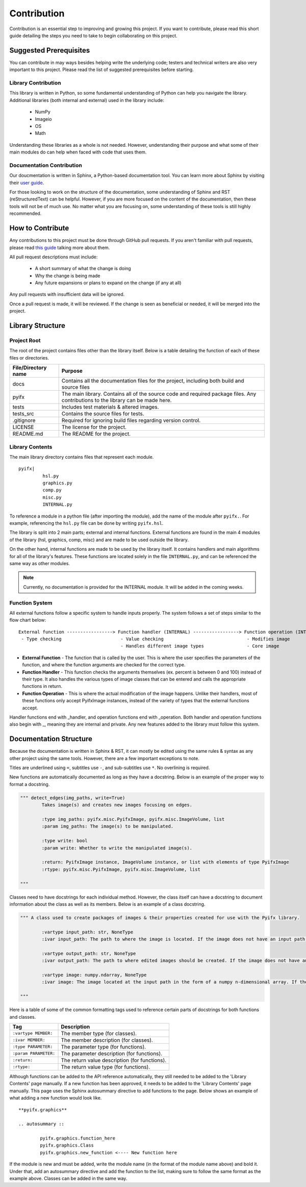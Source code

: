 Contribution
============

Contribution is an essential step to improving and growing this project. If you want to contribute, please read this short guide detailing the steps you need to take to begin collaborating on this project.

Suggested Prerequisites
-----------------------

You can contribute in may ways besides helping write the underlying code; testers and technical writers are also very important to this project. Please read the list of suggested prerequisites before starting.

Library Contribution
********************

This library is written in Python, so some fundamental understanding of Python can help you navigate the library. Additional libraries (both internal and external) used in the library include:

	* NumPy
	* Imageio
	* OS
	* Math

Understanding these libraries as a whole is not needed. However, understanding their purpose and what some of their main modules do can help when faced with code that uses them.

Documentation Contribution
**************************

Our doucmentation is written in Sphinx, a Python-based documentation tool. You can learn more about Sphinx by visiting their `user guide <https://www.sphinx-doc.org/en/master/index.html>`_.

For those looking to work on the structure of the documentation, some understanding of Sphinx and RST (reStructuredText) can be helpful. However, if you are more focused on the content of the documentation, then these tools will not be of much use. No matter what you are focusing on, some understanding of these tools is still highly recommended.



How to Contribute
-----------------

Any contributions to this project must be done through GitHub pull requests. If you aren't familiar with pull requests, please read `this guide <https://help.github.com/en/articles/about-pull-requests>`_ talking more about them.

All pull request descriptions must include:

	* A short summary of what the change is doing
	* Why the change is being made
	* Any future expansions or plans to expand on the change (if any at all)

Any pull requests with insufficient data will be ignored. 

Once a pull request is made, it will be reviewed. If the change is seen as beneficial or needed, it will be merged into the project.


Library Structure
-----------------

Project Root
************

The root of the project contains files other than the library itself. Below is a table detailing the function of each of these files or directories.

+-------------------+--------------------------------------------------------------------------------------------------------------------------------+
|File/Directory name| Purpose                                                                                                                        |
+===================+================================================================================================================================+
|docs               |Contains all the documentation files for the project, including both build and source files                                     |
+-------------------+--------------------------------------------------------------------------------------------------------------------------------+
|pyifx              |The main library. Contains all of the source code and required package files. Any contributions to the library can be made here.|
+-------------------+--------------------------------------------------------------------------------------------------------------------------------+
|tests              |Includes test materials & altered images.                                                                                       |
+-------------------+--------------------------------------------------------------------------------------------------------------------------------+
|tests_src          |Contains the source files for tests.                                                                                            |
+-------------------+--------------------------------------------------------------------------------------------------------------------------------+
|.gitignore         |Required for ignoring build files regarding version control.                                                                    |
+-------------------+--------------------------------------------------------------------------------------------------------------------------------+
|LICENSE            |The license for the project.                                                                                                    |
+-------------------+--------------------------------------------------------------------------------------------------------------------------------+
|README.md          |The README for the project.                                                                                                     |
+-------------------+--------------------------------------------------------------------------------------------------------------------------------+


Library Contents
****************
The main library directory contains files that represent each module. 
:: 
	
	pyifx|
		 hsl.py
		 graphics.py
		 comp.py
		 misc.py
		 INTERNAL.py

To reference a module in a python file (after importing the module), add the name of the module after ``pyifx.``. For example, referencing the ``hsl.py`` file can be done by writing ``pyifx.hsl``.

The library is split into 2 main parts; external and internal functions. External functions are found in the main 4 modules of the library (hsl, graphics, comp, misc) and are made to be used outside the library.

On the other hand, internal functions are made to be used by the library itself. It contains handlers and main algorithms for all of the library's features. These functions are located solely in the file ``INTERNAL.py``, and can be referenced the same way as other modules.

.. note :: Currently, no documentation is provided for the INTERNAL module. It will be added in the coming weeks.

Function System
***************
All external functions follow a specific system to handle inputs properly. The system follows a set of steps similar to the flow chart below:

::

	External function -----------------> Function handler (INTERNAL) -----------------> Function operation (INTERNAL)
	 - Type checking                      - Value checking                               - Modifies image
	                                      - Handles different image types                - Core image

* **External Function** - The function that is called by the user. This is where the user specifies the parameters of the function, and where the function arguments are checked for the correct type.
* **Function Handler** - This function checks the arguments themselves (ex. percent is between 0 and 100) instead of their type. It also handles the various types of image classes that can be entered and calls the appropriate functions in return.
* **Function Operation** - This is where the actual modification of the image happens. Unlike their handlers, most of these functions only accept PyifxImage instances, instead of the variety of types that the external functions accept.

Handler functions end with _handler, and operation functions end with _operation. Both handler and operation functions also begin with _, meaning they are internal and private. Any new features added to the library must follow this system.


Documentation Structure
-----------------------

Because the documentation is written in Sphinx & RST, it can mostly be edited using the same rules & syntax as any other project using the same tools. However, there are a few important exceptions to note.

Titles are underlined using ``=``, subtitles use ``-``, and sub-subtitles use ``*``. No overlining is required.

New functions are automatically documented as long as they have a docstring. Below is an example of the proper way to format a docstring.

.. code-block :: python

	""" detect_edges(img_paths, write=True)
		Takes image(s) and creates new images focusing on edges.

		:type img_paths: pyifx.misc.PyifxImage, pyifx.misc.ImageVolume, list 
		:param img_paths: The image(s) to be manipulated.

		:type write: bool
		:param write: Whether to write the manipulated image(s).

		:return: PyifxImage instance, ImageVolume instance, or list with elements of type PyifxImage
		:rtype: pyifx.misc.PyifxImage, pyifx.misc.ImageVolume, list

	"""

Classes need to have docstrings for each individual method. However, the class itself can have a docstring to document information about the class as well as its members. Below is an example of a class docstring.

.. code-block :: python

	""" A class used to create packages of images & their properties created for use with the Pyifx library.
		
		:vartype input_path: str, NoneType
		:ivar input_path: The path to where the image is located. If the image does not have an input path, it means that the instance is a result of combining two or more images.

		:vartype output_path: str, NoneType 
		:ivar output_path: The path to where edited images should be created. If the image does not have an output path, it means the instance is used for read-only purposes.

		:vartype image: numpy.ndarray, NoneType
		:ivar image: The image located at the input path in the form of a numpy n-dimensional array. If the instance does not have an image property, it means that the image had not been read.

	"""

Here is a table of some of the common formatting tags used to reference certain parts of docstrings for both functions and classes.

+-----------------------+---------------------------------------------------+
|Tag                    | Description                                       |
+=======================+===================================================+
|``:vartype MEMBER:``   |The member type (for classes).                     |
+-----------------------+---------------------------------------------------+
|``:ivar MEMBER:``      |The member description (for classes).              |
+-----------------------+---------------------------------------------------+
|``:type PARAMETER:``   |The parameter type (for functions).                |
+-----------------------+---------------------------------------------------+
|``:param PARAMETER:``  |The parameter description (for functions).         |
+-----------------------+---------------------------------------------------+
|``:return:``           |The return value description (for functions).      |
+-----------------------+---------------------------------------------------+
|``:rtype:``            |The return value type (for functions).             |
+-----------------------+---------------------------------------------------+

Although functions can be added to the API reference automatically, they still needed to be added to the 'Library Contents' page manually. If a new function has been approved, it needs to be added to the 'Library Contents' page manually. This page uses the Sphinx autosummary directive to add functions to the page. Below shows an example of what adding a new function would look like.

::

	**pyifx.graphics**

	.. autosummary ::

		pyifx.graphics.function_here
		pyifx.graphics.Class
		pyifx.graphics.new_function <---- New function here

If the module is new and must be added, write the module name (in the format of the module name above) and bold it. Under that, add an autosummary directive and add the function to the list, making sure to follow the same format as the example above. Classes can be added in the same way.